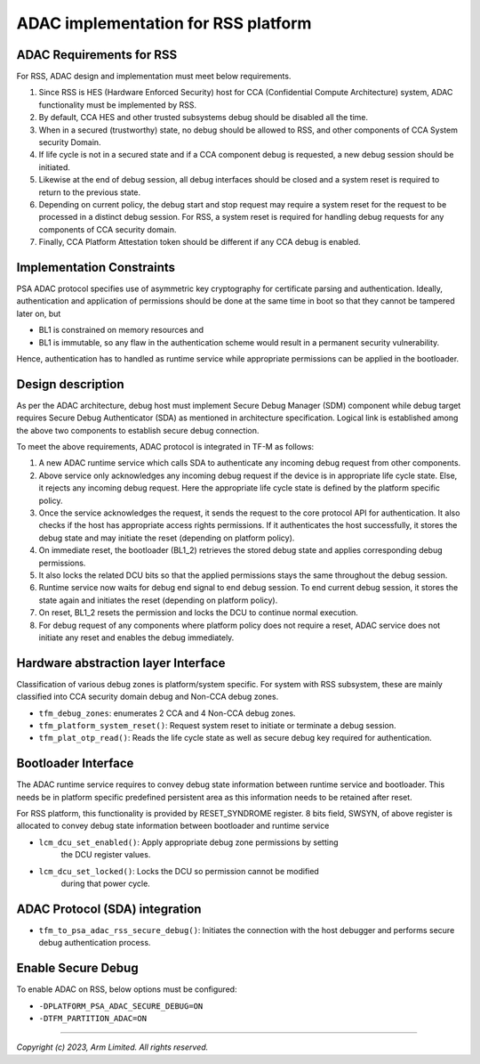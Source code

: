 ####################################
ADAC implementation for RSS platform
####################################

ADAC Requirements for RSS
=========================

For RSS, ADAC design and implementation must meet below requirements.

1. Since RSS is HES (Hardware Enforced Security) host for CCA (Confidential
   Compute Architecture) system, ADAC functionality must be implemented by RSS.
2. By default, CCA HES and other trusted subsystems debug should be disabled
   all the time.
3. When in a secured (trustworthy) state, no debug should be allowed to RSS,
   and other components of CCA System security Domain.
4. If life cycle is not in a secured state and if a CCA component debug is
   requested, a new debug session should be initiated.
5. Likewise at the end of debug session, all debug interfaces should be closed
   and a system reset is required to return to the previous state.
6. Depending on current policy, the debug start and stop request may require
   a system reset for the request to be processed in a distinct debug session.
   For RSS, a system reset is required for handling debug requests for any
   components of CCA security domain.
7. Finally, CCA Platform Attestation token should be different if any CCA debug
   is enabled.

Implementation Constraints
==========================

PSA ADAC protocol specifies use of asymmetric key cryptography for certificate
parsing and authentication. Ideally, authentication and application of
permissions should be done at the same time in boot so that they cannot be
tampered later on, but

*  BL1 is constrained on memory resources and
*  BL1 is immutable, so any flaw in the authentication scheme would result in
   a permanent security vulnerability.

Hence, authentication has to handled as runtime service while appropriate
permissions can be applied in the bootloader.

Design description
==================

As per the ADAC architecture, debug host must implement Secure Debug Manager
(SDM) component while debug target requires Secure Debug Authenticator (SDA)
as mentioned in architecture specification. Logical link is established
among the above two components to establish secure debug connection.

To meet the above requirements, ADAC protocol is integrated in TF-M as follows:

1. A new ADAC runtime service which calls SDA to authenticate any incoming debug
   request from other components.
2. Above service only acknowledges any incoming debug request if the device is
   in appropriate life cycle state. Else, it rejects any incoming debug request.
   Here the appropriate life cycle state is defined by the platform specific
   policy.
3. Once the service acknowledges the request, it sends the request to the
   core protocol API for authentication.  It also checks if the host has
   appropriate access rights permissions. If it authenticates the host
   successfully, it stores the debug state and may initiate the reset (depending
   on platform policy).
4. On immediate reset, the bootloader (BL1_2) retrieves the stored debug state
   and applies corresponding debug permissions.
5. It also locks the related DCU bits so that the applied permissions stays
   the same throughout the debug session.
6. Runtime service now waits for debug end signal to end debug session. To end
   current debug session, it stores the state again and initiates the reset
   (depending on platform policy).
7. On reset, BL1_2 resets the permission and locks the DCU to continue
   normal execution.
8. For debug request of any components where platform policy does not require a
   reset, ADAC service does not initiate any reset and enables the debug
   immediately.

Hardware abstraction layer Interface
====================================

Classification of various debug zones is platform/system specific.
For system with RSS subsystem, these are mainly classified into CCA security
domain debug and Non-CCA debug zones.

- ``tfm_debug_zones``: enumerates 2 CCA and 4 Non-CCA debug zones.

- ``tfm_platform_system_reset()``: Request system reset to initiate or terminate
  a debug session.

- ``tfm_plat_otp_read()``:  Reads the life cycle state as well as secure debug
  key required for authentication.

Bootloader Interface
====================

The ADAC runtime service requires to convey debug state information between
runtime service and bootloader. This needs be in platform specific
predefined persistent area as this information needs to be retained after reset.

For RSS platform, this functionality is provided by RESET_SYNDROME register.
8 bits field, SWSYN, of above register is allocated to convey debug state
information between bootloader and runtime service

- ``lcm_dcu_set_enabled()``: Apply appropriate debug zone permissions by setting
   the DCU register values.

- ``lcm_dcu_set_locked()``: Locks the DCU so permission cannot be modified
   during that power cycle.

ADAC Protocol (SDA) integration
===============================

- ``tfm_to_psa_adac_rss_secure_debug()``: Initiates the connection with the
  host debugger and performs secure debug authentication process.

Enable Secure Debug
===================

To enable ADAC on RSS, below options must be configured:

- ``-DPLATFORM_PSA_ADAC_SECURE_DEBUG=ON``

- ``-DTFM_PARTITION_ADAC=ON``

--------------

*Copyright (c) 2023, Arm Limited. All rights reserved.*
